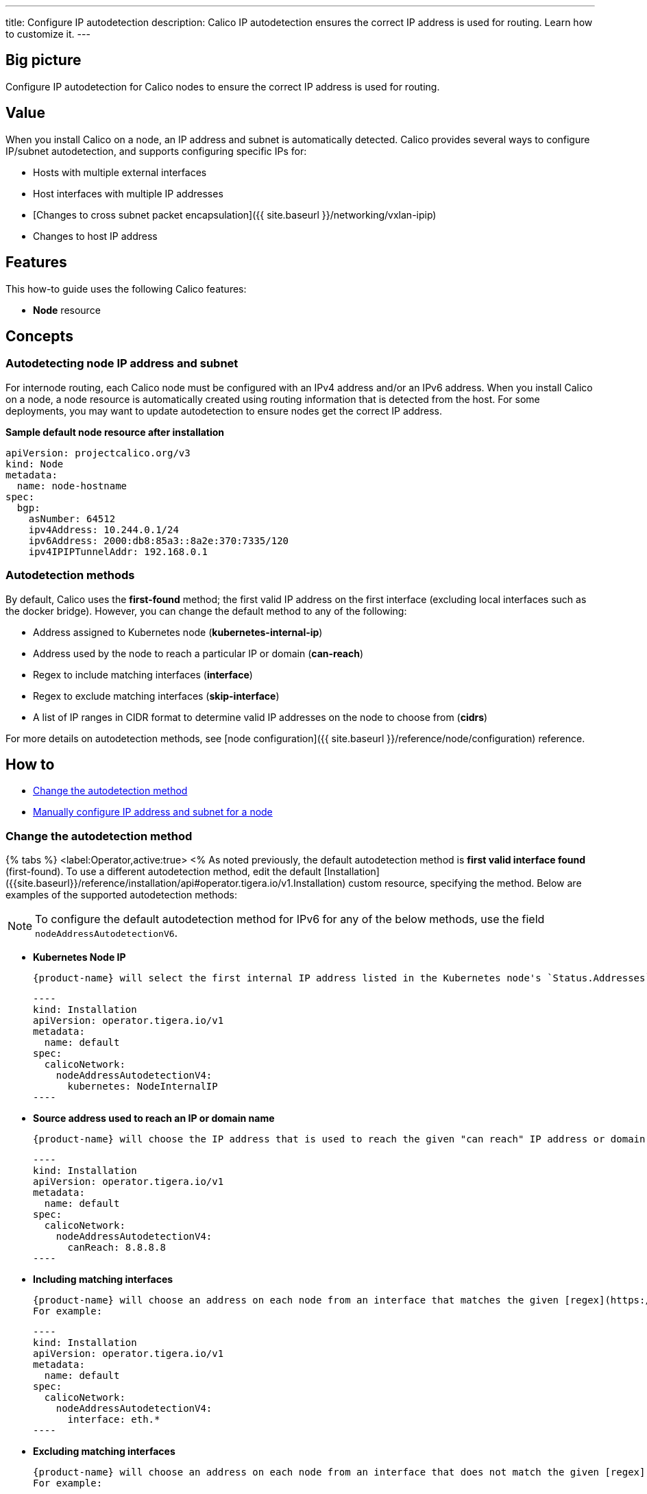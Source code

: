 ---
title: Configure IP autodetection
description: Calico IP autodetection ensures the correct IP address is used for routing. Learn how to customize it. 
---

== Big picture
:product-name: Calico
:base-url: 

Configure IP autodetection for {product-name} nodes to ensure the correct IP address is used for routing.

== Value

When you install {product-name} on a node, an IP address and subnet is automatically detected. {product-name} provides several ways to configure IP/subnet autodetection, and supports configuring specific IPs for:

* Hosts with multiple external interfaces
* Host interfaces with multiple IP addresses
* [Changes to cross subnet packet encapsulation]({{ site.baseurl }}/networking/vxlan-ipip)
* Changes to host IP address

== Features

This how-to guide uses the following {product-name} features:

* **Node** resource

== Concepts

=== Autodetecting node IP address and subnet

For internode routing, each {product-name} node must be configured with an IPv4 address and/or an IPv6 address. When you install {product-name} on a node, a node resource is automatically created using routing information that is detected from the host. For some deployments, you may want to update autodetection to ensure nodes get the correct IP address.

**Sample default node resource after installation**

----
apiVersion: projectcalico.org/v3
kind: Node
metadata:
  name: node-hostname
spec:
  bgp:
    asNumber: 64512
    ipv4Address: 10.244.0.1/24
    ipv6Address: 2000:db8:85a3::8a2e:370:7335/120
    ipv4IPIPTunnelAddr: 192.168.0.1
----

=== Autodetection methods

By default, {product-name} uses the **first-found** method; the first valid IP address on the first interface (excluding local interfaces such as the docker bridge). However, you can change the default method to any of the following:

* Address assigned to Kubernetes node (**kubernetes-internal-ip**)
* Address used by the node to reach a particular IP or domain (**can-reach**)
* Regex to include matching interfaces (**interface**)
* Regex to exclude matching interfaces (**skip-interface**)
* A list of IP ranges in CIDR format to determine valid IP addresses on the node to choose from (**cidrs**)

For more details on autodetection methods, see [node configuration]({{ site.baseurl }}/reference/node/configuration) reference.

== How to

// An inline cross reference
* xref:_change-the-autodetection-method[Change the autodetection method]
// A "Natural cross reference"
* <<Manually configure IP address and subnet for a node>>

=== Change the autodetection method

{% tabs %}
  <label:Operator,active:true>
<%
As noted previously, the default autodetection method is **first valid interface found** (first-found). To use a different autodetection method, edit the default [Installation]({{site.baseurl}}/reference/installation/api#operator.tigera.io/v1.Installation) custom resource, specifying the method. Below are examples of the supported autodetection methods:

// Admonition paragraph
NOTE: To configure the default autodetection method for IPv6 for any of the below methods, use the field `nodeAddressAutodetectionV6`.


* **Kubernetes Node IP**

  {product-name} will select the first internal IP address listed in the Kubernetes node's `Status.Addresses` field.

  ----
  kind: Installation
  apiVersion: operator.tigera.io/v1
  metadata:
    name: default
  spec:
    calicoNetwork:
      nodeAddressAutodetectionV4:
        kubernetes: NodeInternalIP
  ----
 
* **Source address used to reach an IP or domain name**

  {product-name} will choose the IP address that is used to reach the given "can reach" IP address or domain. For example:

  ----
  kind: Installation
  apiVersion: operator.tigera.io/v1
  metadata:
    name: default
  spec:
    calicoNetwork:
      nodeAddressAutodetectionV4:
        canReach: 8.8.8.8
  ----

* **Including matching interfaces**

  {product-name} will choose an address on each node from an interface that matches the given [regex](https://pkg.go.dev/regexp){:target="_blank"}.
  For example:

  ----
  kind: Installation
  apiVersion: operator.tigera.io/v1
  metadata:
    name: default
  spec:
    calicoNetwork:
      nodeAddressAutodetectionV4:
        interface: eth.*
  ----

* **Excluding matching interfaces**

  {product-name} will choose an address on each node from an interface that does not match the given [regex](https://pkg.go.dev/regexp){:target="_blank"}.
  For example:

  ----
  kind: Installation
  apiVersion: operator.tigera.io/v1
  metadata:
    name: default
  spec:
    calicoNetwork:
      nodeAddressAutodetectionV4:
        skipInterface: eth.*
  ----

* **Including CIDRs**

  {product-name} will select any IP address from the node that falls within the given CIDRs. For example:

  ----
  kind: Installation
  apiVersion: operator.tigera.io/v1
  metadata:
    name: default
  spec:
    calicoNetwork:
      nodeAddressAutodetectionV4:
        cidrs:
          - "192.168.200.0/24"
  ----
%>
  <label:Manifest>
<%
As noted previously, the default autodetection method is **first valid interface found** (first-found). To use a different autodetection method, use the following `kubectl set env` command, specifying the method:

* **IPv4**

  ----
  kubectl set env daemonset/calico-node -n kube-system IP_AUTODETECTION_METHOD=<autodetection-method>
  ----

* **IPv6**

  ----
  kubectl set env daemonset/calico-node -n kube-system IP6_AUTODETECTION_METHOD=<autodetection-method>
  ----

Where autodetection methods are based on:

* **Kubernetes Node IP**

  {product-name} will select the first internal IP address listed in the Kubernetes node's `Status.Addresses` field.

  ----
  kubectl set env daemonset/calico-node -n kube-system IP_AUTODETECTION_METHOD=kubernetes-internal-ip
  ----

* **Source address used to reach an IP or domain name**

  {product-name} will choose the IP address that is used to reach the given "can reach" IP address or domain. For example:

  ----
  kubectl set env daemonset/calico-node -n kube-system IP_AUTODETECTION_METHOD=can-reach=www.google.com
  ----

* **Including matching interfaces**

  {product-name} will choose an address on each node from an interface that matches the given [regex](https://pkg.go.dev/regexp){:target="_blank"}.
  For example:

  ----
  kubectl set env daemonset/calico-node -n kube-system IP_AUTODETECTION_METHOD=interface=eth.*
  ----

* **Excluding matching interfaces**

  {product-name} will choose an address on each node from an interface that does not match the given [regex](https://pkg.go.dev/regexp){:target="_blank"}.
  For example:

  ----
  kubectl set env daemonset/calico-node -n kube-system IP_AUTODETECTION_METHOD=skip-interface=eth.*
  ----
  
* **Including CIDRs**

  {product-name} will select any IP address from the node that falls within the given CIDRs. For example:

  ----
  kubectl set env daemonset/calico-node -n kube-system IP_AUTODETECTION_METHOD=cidr=192.168.200.0/24,172.15.0.0/24
  ----
%>
{% endtabs %}

=== Manually configure IP address and subnet for a node

In the following scenarios, you may want to configure a specific IP and subnet:

* Hosts with multiple external interfaces
* Host interfaces with multiple IP addresses
* Changes to cross subnet packet encapsulation
* Changes to host IP address

{% tabs %}
  <label:Operator,active:true>
<%

You can configure specific IP address and subnet for a node by disabling IP autodetection and then updating the [Node resource]({{ site.baseurl }}/reference/resources/node).

==== Disable autodetection

To disable autodetection method, update the proper `NodeAddressAutodetection` field in the Installation resource:

[source,yaml]
----
apiVersion: operator.tigera.io/v1
kind: Installation
metadata:
  name: default
spec:
  calicoNetwork:
    nodeAddressAutodetectionV4: {}
    nodeAddressAutodetectionV4: {}
----

==== Configure IP and subnet using node resource

You can configure the IP address and subnet on a Node resource.

Use `calicoctl patch` to update the current node configuration. For example:

----
calicoctl patch node kind-control-plane \
  --patch='{"spec":{"bgp": {"ipv4Address": "10.0.2.10/24", "ipv6Address": "fd80:24e2:f998:72d6::/120"}}}'
----

%>
  <label:Manifest>
<%
You can configure specific IP address and subnet for a node using environment variables or by updating the [Node resource]({{ site.baseurl }}/reference/resources/node). Because you can configure IP address and subnet using either environment variables or node resource, the following table describes how values are synchronized.

| **If this environment variable...** | **Is...**                                             | **Then...**                                                  |
| ----------------------------------- | ----------------------------------------------------- | ------------------------------------------------------------ |
| IP/IP6                              | Explicitly set                                        | The specified values are used, and the Node resource is updated. |
|                                     | Set to autodetect                                     | The requested method is used (first-found, can-reach, interface, skip-interface, kubernetes-internal-ip), and the Node resource is updated. |
|                                     | Not set, but Node resource has IP/IP6 values          | Node resource value is used.                                 |
| IP                                  | Not set, and there is no IP value in Node resource    | Autodetects an IPv4 address and subnet, and updates Node resource. |
| IP6                                 | Not set, and there is a no IP6 value in Node resource | No IP6 routing is performed on the node.                     |

==== Configure IP and subnet using environment variables

To configure IP and subnet values using environment variables, use a `kubectl set env` command. For example:

----
kubectl set env daemonset/calico-node -n kube-system IP=10.0.2.10/24 IP6=fd80:24e2:f998:72d6::/120
----

[TIP]
If the subnet is omitted, the defaults are: /32 (IPv4) and /128 (IPv6). We recommend that you include the subnet information for clarity when specifying IP addresses.

==== Configure IP and subnet using node resource

You can also configure the IP address and subnet on a Node resource.

[TIP]When configuring the IP address on a Node resource, you may want to disable IP address options or environment variables on the node. IP options on the container take precedence, and will overwrite the values you configure on the node resource.

Use `calicoctl patch` to update the current node configuration. For example:

----
calicoctl patch node kind-control-plane \
  --patch='{"spec":{"bgp": {"ipv4Address": "10.0.2.10/24", "ipv6Address": "fd80:24e2:f998:72d6::/120"}}}'
----
%>
{% endtabs %}

== Above and beyond

* For details on autodetection methods, see the [node configuration]({{ site.baseurl }}/reference/node/configuration) reference.
* For calicoctl environment variables, see [Configuring {{site.nodecontainer}}]({{ site.baseurl }}/reference/node/configuration)
* [Node resource]({{ site.baseurl }}/reference/resources/node)
* [Reference documentation for calicoctl patch]({{ site.baseurl }}/reference/calicoctl/patch)
